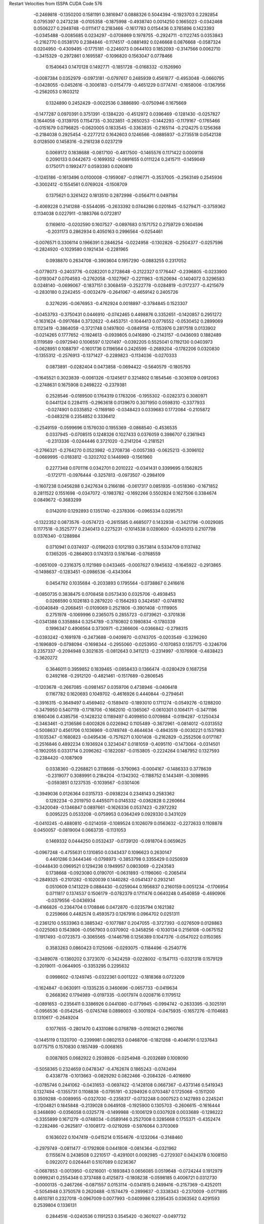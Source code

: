 Restart Velocities from ISSPA CUDA Code
576
  -0.2469818  -0.1350200   0.1581191   0.3816947   0.0888326   0.5044394
  -0.1923703   0.2292854   0.0795397   0.2473238  -0.0105358  -0.1875998
  -0.4938740   0.0014250   0.1665023  -0.0342468   0.0506227   0.2949748
  -0.0111417   0.2183466  -0.1617783   0.0154436   0.3785896   0.1423393
  -0.0345488  -0.0085685   0.0234297  -0.0708869   0.1978755  -0.2924711
  -0.1122745   0.0353843  -0.2162770   0.0538170   0.2384846  -0.1174517
  -0.0881492   0.0246668   0.0876668  -0.0587324   0.0204950  -0.4309495
  -0.1775181  -0.2246073   0.0644103   0.1852093  -0.3147566   0.0062710
  -0.3415329  -0.2972861   0.1695587  -0.1096820   0.1563047   0.0778466
   0.1540643   0.1470128   0.1492771  -0.1851728  -0.0168332  -0.1526960
  -0.0087384   0.0352979  -0.0973181  -0.0797617   0.2485939   0.4561877
  -0.4953048  -0.0660795  -0.0428055  -0.0452616  -0.3006183  -0.0154779
  -0.4651229   0.0774741  -0.1658006  -0.1367956  -0.2562053   0.1603212
   0.1324890   0.2452429  -0.0022536   0.3886890  -0.0750946   0.1675669
  -0.1477287   0.0970391   0.3751391  -0.1384220  -0.4512972   0.0396469
  -0.1281430  -0.0257827   0.1644058  -0.3139705   0.1154735  -0.3023851
  -0.2650253  -0.1442293  -0.1179167  -0.1765466  -0.0151679   0.0796825
  -0.0620005   0.1833545  -0.3363835  -0.2165114  -0.2124275   0.1256368
  -0.2184038   0.2925454  -0.2277212   0.1642603   0.1246566  -0.0885937
  -0.2735518   0.0542138   0.0128500   0.1458316  -0.2161238   0.0237219
   0.0069172   0.1838688  -0.0817100  -0.4817500  -0.1465576   0.1171422
   0.0009116   0.2090133   0.0442673  -0.1699352  -0.0891655   0.0111224
   0.2415711  -0.1459049   0.1750171   0.1992477   0.0593393   0.0260810
  -0.1245186  -0.1613496   0.0100008  -0.1959087  -0.0196771  -0.3537005
  -0.2563149   0.2545936  -0.3002412  -0.1554561   0.0769024  -0.1508709
   0.1375621   0.3261422   0.1813510   0.2872998  -0.0564711   0.0497184
  -0.4069228   0.2141288  -0.5544095  -0.2633392   0.0744286   0.0201845
  -0.5279471  -0.3759362   0.1134038   0.0227911  -0.1883766   0.0722817
   0.1169610  -0.0202590   0.1607527  -0.0897683   0.1571752   0.2759729
   0.1604596  -0.2031173   0.2862934   0.4050163   0.2996564  -0.0254461
  -0.0076571   0.3306114   0.1966391   0.2846254  -0.0224958  -0.1302826
  -0.2504377  -0.0257596  -0.2824920  -0.1029580   0.1921434  -0.2281965
   0.0938870   0.2634708  -0.3903604   0.1957290  -0.0883255   0.2317052
  -0.0778073  -0.2403776  -0.0282201   0.2728648  -0.2122327   0.1776447
  -0.2396805  -0.0233900  -0.0193047   0.0704593  -0.2762058  -0.1027967
  -0.2211963  -0.1520694  -0.1404072   0.3296583   0.0248140  -0.0699067
  -0.1837151   0.3068459  -0.2522778  -0.0284819  -0.0172377  -0.4215679
  -0.2830180   0.2242455  -0.0032479  -0.2641067  -0.4659142   0.2405726
   0.3276295  -0.0676953  -0.4762924   0.0018897  -0.3784845   0.1523307
  -0.0453793  -0.3750431   0.0446910  -0.0742465   0.4498876   0.3352651
  -0.1420857   0.2951272  -0.1631624  -0.0917684   0.3732622  -0.4453751
  -0.1044413   0.0776552  -0.0530452   0.2899069   0.1123419  -0.3864059
  -0.3721748   0.1497800  -0.0849158  -0.1153976   0.2817518   0.0133902
  -0.0214265   0.1777652  -0.1924613  -0.0939805   0.0416890  -0.2143157
  -0.0436093   0.1882489   0.1119589  -0.0972940   0.1006597   0.1201497
  -0.0392205   0.5525041   0.1192130   0.0403973  -0.0628951   0.1088797
  -0.1601736   0.1196564   0.2426599  -0.2689204  -0.1782206   0.0320830
  -0.1355312  -0.2576913  -0.1371427  -0.2289823  -0.1134036  -0.0270333
   0.0873891  -0.0282404   0.0473858  -0.0694422  -0.5640579  -0.1805793
  -0.1645521   0.3023839  -0.0061326  -0.1245617   0.3214802   0.1854546
  -0.3036109   0.0912063  -0.2748631   0.1675908   0.2498222  -0.2379381
   0.2528546  -0.0189500   0.1764319   0.1763206  -0.1955302  -0.0282373
   0.3080971   0.0441124   0.2284115  -0.2963618   0.0139670   0.3071950
   0.0598310  -0.3377933  -0.0274901   0.0335852  -0.1169180  -0.0348423
   0.0339683   0.1772084  -0.2105872  -0.0483216   0.2354852   0.3336412
  -0.2549159  -0.0599696   0.1576030   0.1955369  -0.0868540  -0.4536535
   0.0337945  -0.0708515   0.1248326   0.1027433   0.0376059   0.3986707
   0.2361943  -0.2313336  -0.0244446   0.3721020  -0.2141204  -0.2181521
  -0.2766321  -0.2764270   0.0523982  -0.2708736  -0.0057393  -0.0625213
  -0.3096102  -0.0669995  -0.0183812  -0.3202702   0.1446969  -0.1561960
   0.2277348   0.0701116   0.0342701   0.2010222  -0.0341431   0.3399695
   0.1562825  -0.1721711  -0.0976444  -0.3257813  -0.0973507  -0.2984109
  -0.1607238   0.0456288   0.2427634   0.2166186  -0.0617317   0.0851935
  -0.0518360  -0.1671852   0.2811522   0.1551698  -0.0347072  -0.1983782
  -0.1692266   0.5502824   0.1627506   0.3384674   0.0849672  -0.3683299
   0.0142010   0.1292893   0.1351740  -0.2378306  -0.0965334   0.0295751
  -0.1322352   0.0873576  -0.0574723  -0.2615585   0.4685077   0.1432938
  -0.3421796  -0.0029085   0.1177518  -0.3525777   0.2340413   0.2275231
  -0.1014538   0.0280600  -0.0345013   0.2107798   0.0376340  -0.1288984
   0.0710941   0.0374937  -0.0196203   0.1012193   0.3573814   0.5334709
   0.1137482   0.1365205  -0.2864903   0.1743513   0.5167646  -0.0768559
  -0.0651009  -0.2316375   0.1121989   0.0433465  -0.0007627   0.1945632
  -0.1645922  -0.2913865  -0.1498637  -0.1283451  -0.0986536  -0.4343064
   0.0454792   0.1035684  -0.2033893   0.1795564  -0.0738867   0.2416616
  -0.0850735   0.3838475   0.0708458   0.0573430   0.0325706  -0.4938453
   0.0266590   0.1026183   0.2879220  -0.1564293   0.3424587  -0.0748192
  -0.0040849  -0.2068451  -0.0109069   0.2521806  -0.3901408  -0.1119905
   0.2751978  -0.1069996   0.2365075   0.2855723  -0.0739621  -0.3701836
  -0.0341388   0.3358884   0.3254789  -0.3780802   0.1980834  -0.1780339
   0.1996347   0.4906564   0.3730971  -0.2366606  -0.0366842  -0.2798315
  -0.0393242  -0.1691978  -0.2473688  -0.0409870  -0.0743705  -0.0203549
  -0.3296260  -0.1696809  -0.0798094  -0.1698344  -0.2955060  -0.0253950
  -0.1070853   0.1357175  -0.3246706   0.2357337  -0.2094948   0.3021635
  -0.0812643   0.3411213  -0.2314997  -0.1076908  -0.4838423  -0.3620272
   0.3646011   0.3959852   0.1839465  -0.0858433   0.1366474  -0.0280429
   0.1687258   0.2492168  -0.2912120  -0.4821461  -0.1517689  -0.2806545
  -0.1203678  -0.2667085  -0.0981457   0.0359706   0.4738946  -0.0406418
   0.1167782   0.1620693   0.1049702  -0.4616926   0.4440844  -0.2794641
  -0.3916315  -0.3649497   0.4569402  -0.1589410  -0.1893010   0.1711274
  -0.0549276  -0.1288200  -0.3479950   0.5407119  -0.1718706  -0.1662010
  -0.1365067  -0.0610301   0.1064171  -0.3471196   0.1660406   0.4385756
  -0.1428232   0.1189497   0.4099850   0.0709884  -0.0194287  -0.1250434
  -0.3463461  -0.2136586   0.6002826   0.0226942   0.1105489  -0.3672961
  -0.0814012  -0.0313552  -0.5008637   0.4561706   0.1036969  -0.0749748
  -0.4644634  -0.4943519  -0.0030221   0.1537983  -0.1035347  -0.1680823
  -0.0495436  -0.7576271   0.1001408  -0.2162829  -0.2552506   0.0171167
  -0.2516846   0.4892234   0.1936924   0.3234047   0.0181059  -0.4095110
  -0.1473064  -0.0314501  -0.1902055   0.0331714   0.2096262  -0.1822087
  -0.0153805  -0.2224264   0.1487952   0.1327593  -0.2384420  -0.1087909
   0.0338360  -0.2268821   0.3118686  -0.3790963  -0.0004167  -0.1486333
   0.3778639  -0.2319077   0.3089991   0.2184204  -0.1342302  -0.1188752
   0.1443491  -0.3098995  -0.0593851   0.1237535  -0.1039567  -0.0301406
  -0.3949036   0.0126364   0.0315733  -0.0938224   0.2348143   0.2583362
   0.1292234  -0.2019750   0.4455071   0.0145332  -0.0362828   0.2260664
  -0.3420049  -0.1346847   0.0897661  -0.1626336   0.0537423  -0.2972292
   0.0095225   0.0533208  -0.0759953   0.0364249   0.0929330   0.3431029
  -0.0410245  -0.4880810  -0.0214059  -0.1089524   0.1026079   0.0563632
  -0.2272633   0.1108878   0.0450057  -0.0819004   0.0663735  -0.1131053
   0.1469332   0.0444250   0.0532437  -0.0739120  -0.0918704   0.0659625
  -0.0967248  -0.4755631   0.1310850   0.0343437   0.1096623   0.2630147
   0.4401286   0.3444346  -0.0798973  -0.3853798   0.3355429   0.0250939
  -0.0448430   0.0969521   0.1294236   0.1949957   0.0803069  -0.2243583
   0.1738668  -0.0923080   0.0190701  -0.0631893  -0.1196060  -0.2065414
  -0.2849325  -0.2101282  -0.1020039   0.1440282  -0.0541437   0.2932141
   0.0510609   0.1413229   0.0884430  -0.0259044   0.1956837   0.2160159
   0.0051234  -0.1706954   0.0711817   0.1374537   0.1506179  -0.0782379
   0.1711476   0.0640248   0.4540859  -0.4690906  -0.0379556  -0.0436934
  -0.4166826  -0.2364704   0.1708846   0.0472870  -0.0235794   0.1621382
   0.2259666   0.4482574   0.4593573   0.1267916   0.0964702   0.0251311
  -0.2361210   0.5533963   0.3885342  -0.1077887   0.2047055  -0.3727393
  -0.0276509   0.0128863  -0.0225063   0.1543806  -0.0567903   0.0370902
  -0.3458256  -0.1030134   0.2156108  -0.0675152  -0.1917493  -0.0723573
  -0.3065565  -0.1446798   0.1256389   0.1047376  -0.0547022   0.0150365
   0.3583263   0.0860423   0.1125066  -0.0293075  -0.1184496  -0.2540776
  -0.3489078  -0.1360202   0.3723070  -0.3424259  -0.0228002  -0.1547113
  -0.0321318   0.1579129  -0.2019011  -0.0644905  -0.3353295   0.2295632
   0.0998602  -0.1249745  -0.0322361   0.0011222  -0.1818368   0.0723209
  -0.1624847  -0.0630911  -0.1335235   0.3460696  -0.0657733  -0.0419634
   0.2668362   0.1794989  -0.0197335  -0.0017974   0.0208716   0.1179512
  -0.0891653  -0.2356411   0.3386926   0.0441080  -0.0779945  -0.0994742
  -0.2633395  -0.3025191  -0.0956536  -0.0542545  -0.0745748   0.0898003
  -0.3001924  -0.0475935  -0.1657276  -0.1104683   0.1310617  -0.2649204
   0.1077655  -0.2801470   0.4331086   0.0768789  -0.0103621   0.2960786
  -0.1445119   0.1320700  -0.2399981   0.0802153   0.0468706  -0.1821268
  -0.4046791   0.1237643   0.0775715   0.1570830   0.1857499  -0.0068165
   0.0087805   0.0682922   0.2938926  -0.0254948  -0.2032689   0.1008090
  -0.5058365   0.2324659   0.0478347  -0.4762674   0.1865243  -0.0742494
   0.4338778  -0.1013663  -0.0829292   0.0822466  -0.2084326  -0.4016690
  -0.0785746   0.2441062  -0.0431653  -0.0697422  -0.1428108   0.0667367
  -0.4373146   0.5419343   0.1327494  -0.1355731   0.1108838  -0.0795191
  -0.3294926   0.0703487   0.1725068  -0.1511200   0.3509288  -0.0089955
  -0.0327030  -0.2358317  -0.0732248   0.0007523   0.1427893   0.2245241
  -0.1204821   0.1845848  -0.2139028   0.0649108  -0.1925900   0.1305703
  -0.2606615  -0.1616444   0.3468690  -0.0356058   0.0325778  -0.1499988
  -0.1006129   0.0307928   0.0033689  -0.1298222  -0.3355899   0.1671279
  -0.0748034  -0.0589146   0.2527008   0.3285668   0.1755371  -0.4352474
  -0.2282486  -0.2625817  -0.1008172  -0.0219269  -0.5976064   0.3703069
   0.1636022   0.1047419  -0.0415214   0.1554676  -0.1232064  -0.3148460
  -0.2979749  -0.0811477  -0.1792808   0.0441808  -0.0814364  -0.0321962
   0.1155674   0.2438508   0.2210517  -0.4291001   0.0092985  -0.2729307
   0.0424378   0.1008150   0.0922072   0.0264441   0.5107089   0.0236367
  -0.0687853  -0.0013950  -0.0216001  -0.1893843   0.0656085   0.0519648
  -0.0724244   0.1912979   0.0999241   0.2554348   0.3737488   0.4125873
  -0.1808238  -0.0598185   0.4006721   0.0312730  -0.0000135  -0.2467266
  -0.0871557   0.0153114  -0.0341815   0.2499416  -0.2157369  -0.4252011
  -0.5054948   0.3750578   0.2620488  -0.1574479  -0.2899637  -0.3338343
  -0.2370009  -0.0171895   0.4610781   0.2327018  -0.0967009   0.0077993
  -0.0409986   0.2395435   0.0363562   0.4291593   0.2539804   0.1336131
   0.2844516  -0.0240536   0.1191253   0.3545420  -0.3601027  -0.0497732
  -0.2475086  -0.3071408  -0.0171565  -0.1324383  -0.2385447  -0.0771684
  -0.1380270   0.2735168   0.2651896  -0.2802336  -0.1050915   0.0181984
  -0.1663824   0.3772506  -0.0672977  -0.1176575  -0.2660722  -0.1013928
  -0.3564838   0.0974800   0.2287721  -0.1633227   0.0023623   0.4847475
   0.0151936   0.0693748  -0.0502743  -0.0476415   0.5227865  -0.1159139
   0.2026111  -0.1431691  -0.1544022  -0.1468038   0.1473267   0.2306696
  -0.0672227   0.0439065  -0.4570946   0.5143380  -0.2743329  -0.1267109
   0.3442763  -0.1538457   0.1523445   0.2319525   0.1422835  -0.1767859
  -0.0625455  -0.1329842  -0.2443363  -0.3630418   0.0055119  -0.2414401
   0.1499099  -0.2317963  -0.1240793  -0.0346313  -0.2746376   0.1698261
   0.0413982  -0.3454888  -0.3321080   0.0144335  -0.1532487   0.2792380
   0.2330402   0.2752578   0.1074204  -0.0345554  -0.4636270   0.0607891
   0.2941726  -0.4136638   0.4396918   0.0669345   0.0575538   0.2859684
   0.0461747  -0.0963438  -0.3887398  -0.2342745  -0.1029174   0.0244640
  -0.0834533  -0.2808676   0.1676995   0.0510797  -0.3430126  -0.0726676
  -0.4076207  -0.3111196  -0.0212040   0.0416674   0.0190972   0.4180296
   0.0529206   0.1439110   0.0434055   0.1296796   0.0344262   0.1894416
   0.0529883   0.1510634  -0.3879473   0.4018079   0.2556820   0.1221844
   0.1094039   0.1775172  -0.1187555  -0.1873780   0.4436263   0.1307866
  -0.0202180   0.2294796   0.1472319   0.3029526   0.0539114   0.2238316
   0.6584578  -0.0425957  -0.0111509  -0.3245303   0.2374803   0.0119797
   0.0856137  -0.3875387  -0.0427449   0.0644203   0.0998944   0.3250688
   0.0226307   0.2172268   0.0194005  -0.1526715   0.2428779  -0.1666948
   0.2537118   0.4690802   0.1133252   0.0557903   0.1151172   0.5234664
   0.0220273   0.2920200  -0.2780303  -0.0164199   0.3520255  -0.2495885
  -0.5554174  -0.5557210   0.0234068  -0.1633340  -0.4320547   0.1613163
  -0.0379120  -0.0479486  -0.0668413   0.2637134  -0.2376340   0.0069321
   0.3500637   0.2713552  -0.0829896   0.1612871  -0.0921416   0.0267562
   0.1915632   0.2597491  -0.2318008   0.1363631  -0.0635065   0.1696677
  -0.2096978   0.0672176  -0.2491194   0.2429431  -0.3670384   0.0362544
  -0.1629884   0.2464267   0.0619752   0.2403164  -0.1981364   0.0000680
  -0.1545981  -0.1654738   0.1910107  -0.3238426   0.2659185  -0.1375000
  -0.0147241   0.1286847  -0.1405829   0.0343221   0.1656824   0.0030179
  -0.1428851   0.2854669  -0.1660394  -0.0753796  -0.0810167  -0.0490140
  -0.2488088  -0.5369266   0.0343923  -0.1675863  -0.0649783  -0.3610658
  -0.1827677  -0.0248155   0.3050553  -0.2558369  -0.1346640  -0.0560494
   0.1779146  -0.0869266   0.1235823   0.2297570   0.0321797   0.0121126
   0.1257520  -0.4789577   0.1137218  -0.2229936  -0.3805190   0.1028613
   0.0778717   0.0007195  -0.1024850   0.0669026   0.0623391   0.2746948
  -0.3123207  -0.0474115  -0.2285843  -0.2770179   0.0939924  -0.0164852
   0.3344939  -0.1775115  -0.1574128   0.1794903  -0.2305463   0.1826922
   0.0042684  -0.0354548   0.0804989  -0.4012874  -0.0256008   0.1663255
   0.2403726   0.2803203  -0.3084798  -0.0782952   0.0102982   0.1948444
  -0.2943185  -0.2960365  -0.0969843  -0.2439276  -0.1544999   0.1193713
  -0.1232094  -0.4014194  -0.3089604  -0.0307460  -0.3474949  -0.0205137
  -0.0348696  -0.2473895   0.1325643  -0.1380697   0.0188643   0.1219629
  -0.1926764   0.3367089  -0.1701301  -0.4092746  -0.5007121   0.0146913
   0.2084690  -0.1053125   0.2346988  -0.0506868  -0.0523325  -0.1209480
   0.5619395   0.0975053   0.0646602   0.0788898  -0.1337925   0.1286183
  -0.1325934  -0.2725966  -0.0042343  -0.1378883   0.1588765  -0.0693497
  -0.5110208  -0.0060726  -0.0207180  -0.0270968  -0.0521365   0.0670200
  -0.0804863  -0.0020684  -0.0004622   0.0830142  -0.2392986  -0.2995657
  -0.4164571  -0.0100532  -0.0323630   0.3404042   0.2726939   0.1156534
  -0.1229209  -0.1712306   0.0099626   0.0074962  -0.1296574   0.0184393
  -0.1066224   0.0780457  -0.1845009  -0.2635600   0.1700969  -0.2535357
   0.1591191  -0.4213180   0.3788749  -0.1214020  -0.2060698  -0.1547919
   0.0029555  -0.2226840   0.1452468  -0.0963965   0.0813194   0.2577152
  -0.1259409   0.0412532   0.0223919   0.0513947   0.2508180  -0.0744970
   0.5314277   0.1645990  -0.0563159   0.0104834   0.5610194  -0.1113058
  -0.0715201   0.1731315  -0.1045343  -0.0351880   0.1809331  -0.0747418
  -0.0725333   0.4086125   0.1556368   0.1942506   0.3046719  -0.2414461
  -0.2122283  -0.2934056   0.4010202  -0.1389426   0.1811765  -0.0700518
   0.3751471   0.4441898   0.4226793   0.2959490  -0.2854948   0.2303381
   0.0971833   0.1607950  -0.0789357  -0.0134188   0.1650891   0.0014893
  -0.0312967  -0.0217583   0.1641900   0.2406008   0.2001471  -0.3999706
  -0.0471595   0.0315150  -0.2374393  -0.1174463   0.2159730  -0.0438267
   0.3752728   0.1893176   0.0126726  -0.1476078   0.0187607  -0.3162344
   0.4106208   0.0613246  -0.0440601   0.1251240  -0.1508928  -0.2508224
  -0.0797944  -0.0119220  -0.1161626  -0.1197201  -0.3690465   0.1290258
  -0.3901823   0.2601399  -0.1261790   0.0250642  -0.0841293  -0.1203314
  -0.0433209  -0.2111443   0.2191674   0.0818424   0.3041332  -0.1165491
  -0.1427408   0.2666277   0.0373035  -0.1317447   0.0112353   0.2925031
  -0.1464531   0.0428482   0.2041020  -0.3809279  -0.1413033  -0.0695041
   0.0778815   0.2081440   0.3136517  -0.2720071   0.0028420   0.2701116
   0.1482103   0.0791067   0.1815532  -0.2451172   0.0733261   0.0203411
  -0.0557924   0.0621625  -0.0884530  -0.0282346   0.0306209  -0.3457544
   0.1430905   0.2222286  -0.0159657   0.0254928   0.2577111  -0.3498175
   0.0420305  -0.0535813  -0.0368572  -0.4513920   0.1729577  -0.0830979
   0.1807581   0.0587066  -0.1817299  -0.1169461  -0.3290306   0.1145307
   0.5378994  -0.2504774  -0.2448847   0.2208779   0.1274462  -0.0253569
  -0.0793350   0.1507223  -0.1273464  -0.3400502  -0.2905591  -0.2682959
   0.1859879   0.0500542   0.1278931   0.3293142  -0.5559093   0.0508711
  -0.1237486   0.2162744   0.3253602  -0.1243513   0.2269307  -0.3458900
   0.2154821   0.5253171  -0.0377633  -0.0854609   0.1176153   0.3045206
   0.2570888   0.4142451   0.0540474   0.2862414   0.0770256   0.3528920
   0.0613569   0.1617981  -0.3914419  -0.1035544   0.1110714   0.0587544
   0.0662623  -0.0600305  -0.0631573   0.3798466   0.1567765   0.1279084
  -0.3472354  -0.2379079  -0.2126445  -0.0401381   0.0344618   0.0316370
  -0.1141634   0.0737376   0.3118151  -0.1097638  -0.1096205  -0.0240264
  -0.0367594  -0.0484428  -0.2723912   0.2514991  -0.1921545  -0.0380374
   0.1414147  -0.4734228  -0.1822280   0.2302838  -0.3783896  -0.0977453
  -0.0782808   0.0293833  -0.0761175  -0.3374687  -0.1599877  -0.0922235
   0.4373646   0.1950385  -0.0746809   0.2930652   0.3494578  -0.2623602
   0.1251565   0.2764986   0.4666615   0.1039002  -0.2019579   0.0843608
   0.3215703  -0.1257727   0.1247367  -0.0839938   0.1715187   0.2446495
   0.3489825  -0.0406420  -0.0511270  -0.2700872  -0.3881237   0.5722149
  -0.2349724  -0.0353111   0.0585243   0.3935371   0.0313346  -0.2205783
   0.2166545   0.0713838  -0.1642517   0.0605782  -0.1649575   0.0640893
   0.3463690   0.2205001   0.1309035  -0.1133717   0.1953688  -0.0479605
  -0.2685153  -0.3901666  -0.0165832   0.1016303   0.0626437   0.0442572
   0.1886654   0.1347828  -0.0786448  -0.0025338   0.0466852  -0.1417369
  -0.2822207   0.2174840   0.3410951  -0.0905019   0.1544710  -0.0909828
  -0.0736921   0.0380449   0.0661724   0.2871287   0.2010228   0.1754440
   0.1805586  -0.4367599   0.0583405  -0.2959584   0.2480454   0.0498058
   0.1065110   0.3389758  -0.2823946   0.0012859  -0.1505224  -0.4751535
  -0.1049696   0.1400224   0.0886649   0.2437991  -0.0058583   0.1124748
   0.1518035  -0.3195045   0.1202323   0.0994077   0.3825108   0.0449076
  -0.3508562   0.0958852   0.2001523   0.0472706   0.2315031   0.4994265
  -0.3335924   0.2976110  -0.1706469  -0.0900605   0.0156021  -0.1044776
   0.0788651   0.2107884   0.0306260   0.0318413  -0.2745210   0.2417766
  -0.2067904  -0.1319565  -0.3701160   0.0120549  -0.5970620   0.0007223
  -0.3813313  -0.1166970  -0.0448095   0.0011519  -0.0920936  -0.1412651
  -0.0523949   0.1698547   0.2032683   0.1087335  -0.0462345  -0.3580016
   0.1503160   0.0759577  -0.0757350  -0.1340416  -0.0669134  -0.3246028
  -0.0955672   0.1367185  -0.0250577  -0.1532283  -0.2035350  -0.2581164
   0.2574943   0.2955717  -0.2217010   0.1672052   0.0282937   0.1579991
   0.1479236  -0.0204377   0.2197494   0.2547617   0.1385292   0.3022436
   0.0398313  -0.1521350   0.1053726   0.0702036   0.1972470   0.2350306
  -0.3150895  -0.0774136   0.0806521  -0.0204252   0.0320204  -0.2558591
  -0.1303415   0.0881566   0.1884404   0.6020877   0.2796998   0.2429161
  -0.2815037   0.0638786   0.3417932   0.4266299   0.0114319   0.1180816
   0.2953188   0.4980756  -0.0878276   0.0109376   0.3510820   0.1063843
  -0.3459779  -0.1055628   0.3047810   0.2379057  -0.2596115   0.2304671
   0.4034530   0.0049846   0.0547658   0.4497002   0.0625496   0.0056426
  -0.0791268   0.1950306  -0.4265996  -0.1062427   0.2662157  -0.2051226
   0.1669618   0.2130926  -0.1497541   0.1765138  -0.1450844  -0.3252284
   0.1031898  -0.0921690  -0.1606334  -0.1123367   0.0282320   0.2037312
  -0.2560355   0.1062043   0.0259921   0.0512741   0.1715283   0.0710824
  -0.2810139   0.2449954  -0.2640876  -0.2277258  -0.1982740  -0.1485341
 200.0000000 200.0000000 200.0000000  90.0000000  90.0000000  90.0000000

